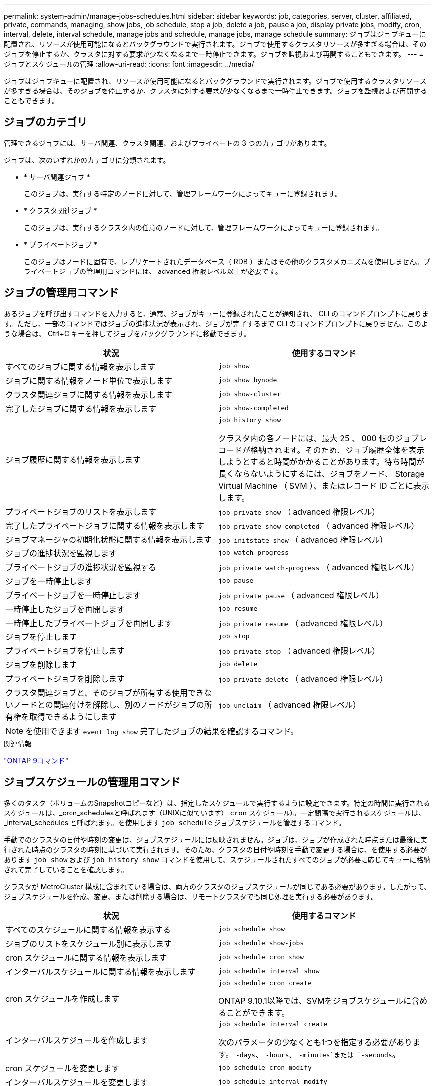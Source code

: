 ---
permalink: system-admin/manage-jobs-schedules.html 
sidebar: sidebar 
keywords: job, categories, server, cluster, affiliated, private, commands, managing, show jobs, job schedule, stop a job, delete a job, pause a job, display private jobs, modify, cron, interval, delete, interval schedule, manage jobs and schedule, manage jobs, manage schedule 
summary: ジョブはジョブキューに配置され、リソースが使用可能になるとバックグラウンドで実行されます。ジョブで使用するクラスタリソースが多すぎる場合は、そのジョブを停止するか、クラスタに対する要求が少なくなるまで一時停止できます。ジョブを監視および再開することもできます。 
---
= ジョブとスケジュールの管理
:allow-uri-read: 
:icons: font
:imagesdir: ../media/


[role="lead"]
ジョブはジョブキューに配置され、リソースが使用可能になるとバックグラウンドで実行されます。ジョブで使用するクラスタリソースが多すぎる場合は、そのジョブを停止するか、クラスタに対する要求が少なくなるまで一時停止できます。ジョブを監視および再開することもできます。



== ジョブのカテゴリ

管理できるジョブには、サーバ関連、クラスタ関連、およびプライベートの 3 つのカテゴリがあります。

ジョブは、次のいずれかのカテゴリに分類されます。

* * サーバ関連ジョブ *
+
このジョブは、実行する特定のノードに対して、管理フレームワークによってキューに登録されます。

* * クラスタ関連ジョブ *
+
このジョブは、実行するクラスタ内の任意のノードに対して、管理フレームワークによってキューに登録されます。

* * プライベートジョブ *
+
このジョブはノードに固有で、レプリケートされたデータベース（ RDB ）またはその他のクラスタメカニズムを使用しません。プライベートジョブの管理用コマンドには、 advanced 権限レベル以上が必要です。





== ジョブの管理用コマンド

あるジョブを呼び出すコマンドを入力すると、通常、ジョブがキューに登録されたことが通知され、 CLI のコマンドプロンプトに戻ります。ただし、一部のコマンドではジョブの進捗状況が表示され、ジョブが完了するまで CLI のコマンドプロンプトに戻りません。このような場合は、 Ctrl+C キーを押してジョブをバックグラウンドに移動できます。

|===
| 状況 | 使用するコマンド 


 a| 
すべてのジョブに関する情報を表示します
 a| 
`job show`



 a| 
ジョブに関する情報をノード単位で表示します
 a| 
`job show bynode`



 a| 
クラスタ関連ジョブに関する情報を表示します
 a| 
`job show-cluster`



 a| 
完了したジョブに関する情報を表示します
 a| 
`job show-completed`



 a| 
ジョブ履歴に関する情報を表示します
 a| 
`job history show`

クラスタ内の各ノードには、最大 25 、 000 個のジョブレコードが格納されます。そのため、ジョブ履歴全体を表示しようとすると時間がかかることがあります。待ち時間が長くならないようにするには、ジョブをノード、 Storage Virtual Machine （ SVM ）、またはレコード ID ごとに表示します。



 a| 
プライベートジョブのリストを表示します
 a| 
`job private show` （ advanced 権限レベル）



 a| 
完了したプライベートジョブに関する情報を表示します
 a| 
`job private show-completed` （ advanced 権限レベル）



 a| 
ジョブマネージャの初期化状態に関する情報を表示します
 a| 
`job initstate show` （ advanced 権限レベル）



 a| 
ジョブの進捗状況を監視します
 a| 
`job watch-progress`



 a| 
プライベートジョブの進捗状況を監視する
 a| 
`job private watch-progress` （ advanced 権限レベル）



 a| 
ジョブを一時停止します
 a| 
`job pause`



 a| 
プライベートジョブを一時停止します
 a| 
`job private pause` （ advanced 権限レベル）



 a| 
一時停止したジョブを再開します
 a| 
`job resume`



 a| 
一時停止したプライベートジョブを再開します
 a| 
`job private resume` （ advanced 権限レベル）



 a| 
ジョブを停止します
 a| 
`job stop`



 a| 
プライベートジョブを停止します
 a| 
`job private stop` （ advanced 権限レベル）



 a| 
ジョブを削除します
 a| 
`job delete`



 a| 
プライベートジョブを削除します
 a| 
`job private delete` （ advanced 権限レベル）



 a| 
クラスタ関連ジョブと、そのジョブが所有する使用できないノードとの関連付けを解除し、別のノードがジョブの所有権を取得できるようにします
 a| 
`job unclaim` （ advanced 権限レベル）

|===
[NOTE]
====
を使用できます `event log show` 完了したジョブの結果を確認するコマンド。

====
.関連情報
http://docs.netapp.com/ontap-9/topic/com.netapp.doc.dot-cm-cmpr/GUID-5CB10C70-AC11-41C0-8C16-B4D0DF916E9B.html["ONTAP 9コマンド"^]



== ジョブスケジュールの管理用コマンド

多くのタスク（ボリュームのSnapshotコピーなど）は、指定したスケジュールで実行するように設定できます。特定の時間に実行されるスケジュールは、_cron_schedulesと呼ばれます（UNIXに似ています） `cron` スケジュール）。一定間隔で実行されるスケジュールは、 _interval_schedules と呼ばれます。を使用します `job schedule` ジョブスケジュールを管理するコマンド。

手動でのクラスタの日付や時刻の変更は、ジョブスケジュールには反映されません。ジョブは、ジョブが作成された時点または最後に実行された時点のクラスタの時刻に基づいて実行されます。そのため、クラスタの日付や時刻を手動で変更する場合は、を使用する必要があります `job show` および `job history show` コマンドを使用して、スケジュールされたすべてのジョブが必要に応じてキューに格納されて完了していることを確認します。

クラスタが MetroCluster 構成に含まれている場合は、両方のクラスタのジョブスケジュールが同じである必要があります。したがって、ジョブスケジュールを作成、変更、または削除する場合は、リモートクラスタでも同じ処理を実行する必要があります。

|===
| 状況 | 使用するコマンド 


 a| 
すべてのスケジュールに関する情報を表示する
 a| 
`job schedule show`



 a| 
ジョブのリストをスケジュール別に表示します
 a| 
`job schedule show-jobs`



 a| 
cron スケジュールに関する情報を表示します
 a| 
`job schedule cron show`



 a| 
インターバルスケジュールに関する情報を表示します
 a| 
`job schedule interval show`



 a| 
cron スケジュールを作成します
 a| 
`job schedule cron create`

ONTAP 9.10.1以降では、SVMをジョブスケジュールに含めることができます。



 a| 
インターバルスケジュールを作成します
 a| 
`job schedule interval create`

次のパラメータの少なくとも1つを指定する必要があります。 `-days`、 `-hours`、 `-minutes`または `-seconds`。



 a| 
cron スケジュールを変更します
 a| 
`job schedule cron modify`



 a| 
インターバルスケジュールを変更します
 a| 
`job schedule interval modify`



 a| 
スケジュールを削除します
 a| 
`job schedule delete`



 a| 
cron スケジュールを削除します
 a| 
`job schedule cron delete`



 a| 
インターバルスケジュールを削除します
 a| 
`job schedule interval delete`

|===
.関連情報
http://docs.netapp.com/ontap-9/topic/com.netapp.doc.dot-cm-cmpr/GUID-5CB10C70-AC11-41C0-8C16-B4D0DF916E9B.html["ONTAP 9コマンド"^]
